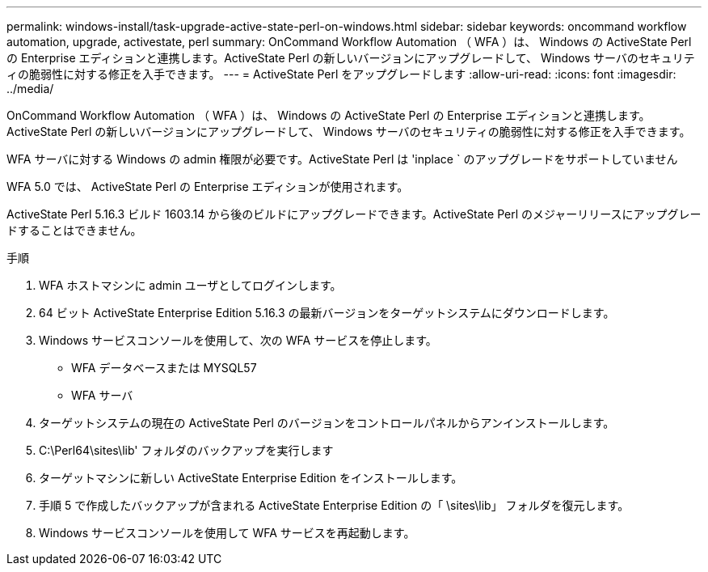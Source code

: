 ---
permalink: windows-install/task-upgrade-active-state-perl-on-windows.html 
sidebar: sidebar 
keywords: oncommand workflow automation, upgrade, activestate, perl 
summary: OnCommand Workflow Automation （ WFA ）は、 Windows の ActiveState Perl の Enterprise エディションと連携します。ActiveState Perl の新しいバージョンにアップグレードして、 Windows サーバのセキュリティの脆弱性に対する修正を入手できます。 
---
= ActiveState Perl をアップグレードします
:allow-uri-read: 
:icons: font
:imagesdir: ../media/


[role="lead"]
OnCommand Workflow Automation （ WFA ）は、 Windows の ActiveState Perl の Enterprise エディションと連携します。ActiveState Perl の新しいバージョンにアップグレードして、 Windows サーバのセキュリティの脆弱性に対する修正を入手できます。

WFA サーバに対する Windows の admin 権限が必要です。ActiveState Perl は 'inplace ` のアップグレードをサポートしていません

WFA 5.0 では、 ActiveState Perl の Enterprise エディションが使用されます。

ActiveState Perl 5.16.3 ビルド 1603.14 から後のビルドにアップグレードできます。ActiveState Perl のメジャーリリースにアップグレードすることはできません。

.手順
. WFA ホストマシンに admin ユーザとしてログインします。
. 64 ビット ActiveState Enterprise Edition 5.16.3 の最新バージョンをターゲットシステムにダウンロードします。
. Windows サービスコンソールを使用して、次の WFA サービスを停止します。
+
** WFA データベースまたは MYSQL57
** WFA サーバ


. ターゲットシステムの現在の ActiveState Perl のバージョンをコントロールパネルからアンインストールします。
. C:\Perl64\sites\lib' フォルダのバックアップを実行します
. ターゲットマシンに新しい ActiveState Enterprise Edition をインストールします。
. 手順 5 で作成したバックアップが含まれる ActiveState Enterprise Edition の「 \sites\lib」 フォルダを復元します。
. Windows サービスコンソールを使用して WFA サービスを再起動します。

